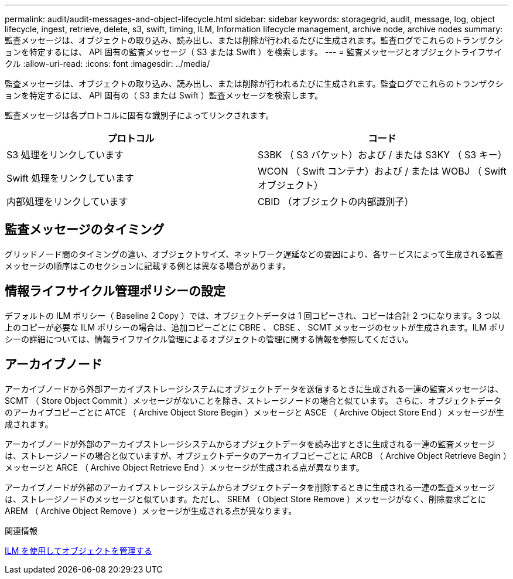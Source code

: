 ---
permalink: audit/audit-messages-and-object-lifecycle.html 
sidebar: sidebar 
keywords: storagegrid, audit, message, log, object lifecycle, ingest, retrieve, delete, s3, swift, timing, ILM, Information lifecycle management, archive node, archive nodes 
summary: 監査メッセージは、オブジェクトの取り込み、読み出し、または削除が行われるたびに生成されます。監査ログでこれらのトランザクションを特定するには、 API 固有の監査メッセージ（ S3 または Swift ）を検索します。 
---
= 監査メッセージとオブジェクトライフサイクル
:allow-uri-read: 
:icons: font
:imagesdir: ../media/


[role="lead"]
監査メッセージは、オブジェクトの取り込み、読み出し、または削除が行われるたびに生成されます。監査ログでこれらのトランザクションを特定するには、 API 固有の（ S3 または Swift ）監査メッセージを検索します。

監査メッセージは各プロトコルに固有な識別子によってリンクされます。

|===
| プロトコル | コード 


 a| 
S3 処理をリンクしています
 a| 
S3BK （ S3 バケット）および / または S3KY （ S3 キー）



 a| 
Swift 処理をリンクしています
 a| 
WCON （ Swift コンテナ）および / または WOBJ （ Swift オブジェクト）



 a| 
内部処理をリンクしています
 a| 
CBID （オブジェクトの内部識別子）

|===


== 監査メッセージのタイミング

グリッドノード間のタイミングの違い、オブジェクトサイズ、ネットワーク遅延などの要因により、各サービスによって生成される監査メッセージの順序はこのセクションに記載する例とは異なる場合があります。



== 情報ライフサイクル管理ポリシーの設定

デフォルトの ILM ポリシー（ Baseline 2 Copy ）では、オブジェクトデータは 1 回コピーされ、コピーは合計 2 つになります。3 つ以上のコピーが必要な ILM ポリシーの場合は、追加コピーごとに CBRE 、 CBSE 、 SCMT メッセージのセットが生成されます。ILM ポリシーの詳細については、情報ライフサイクル管理によるオブジェクトの管理に関する情報を参照してください。



== アーカイブノード

アーカイブノードから外部アーカイブストレージシステムにオブジェクトデータを送信するときに生成される一連の監査メッセージは、 SCMT （ Store Object Commit ）メッセージがないことを除き、ストレージノードの場合と似ています。 さらに、オブジェクトデータのアーカイブコピーごとに ATCE （ Archive Object Store Begin ）メッセージと ASCE （ Archive Object Store End ）メッセージが生成されます。

アーカイブノードが外部のアーカイブストレージシステムからオブジェクトデータを読み出すときに生成される一連の監査メッセージは、ストレージノードの場合と似ていますが、オブジェクトデータのアーカイブコピーごとに ARCB （ Archive Object Retrieve Begin ）メッセージと ARCE （ Archive Object Retrieve End ）メッセージが生成される点が異なります。

アーカイブノードが外部のアーカイブストレージシステムからオブジェクトデータを削除するときに生成される一連の監査メッセージは、ストレージノードのメッセージと似ています。ただし、 SREM （ Object Store Remove ）メッセージがなく、削除要求ごとに AREM （ Archive Object Remove ）メッセージが生成される点が異なります。

.関連情報
xref:../ilm/index.adoc[ILM を使用してオブジェクトを管理する]
